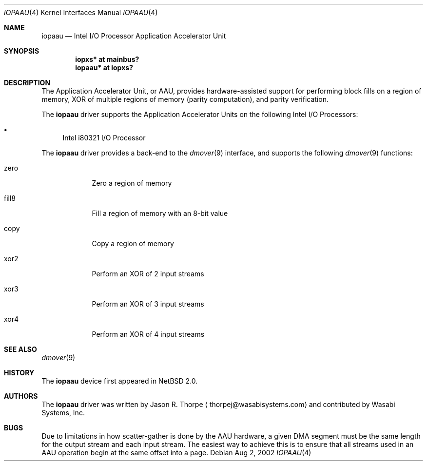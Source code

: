 .\"	$NetBSD: iopaau.4,v 1.1 2002/08/02 21:11:19 thorpej Exp $
.\"
.\" Copyright (c) 2002 Wasabi Systems, Inc.
.\" All rights reserved.
.\"
.\" Written by Jason R. Thorpe for Wasabi Systems, Inc.
.\"
.\" Redistribution and use in source and binary forms, with or without
.\" modification, are permitted provided that the following conditions
.\" are met:
.\" 1. Redistributions of source code must retain the above copyright
.\"    notice, this list of conditions and the following disclaimer.
.\" 2. Redistributions in binary form must reproduce the above copyright
.\"    notice, this list of conditions and the following disclaimer in the
.\"    documentation and/or other materials provided with the distribution.
.\" 3. All advertising materials mentioning features or use of this software
.\"    must display the following acknowledgement:
.\"	This product includes software developed for the NetBSD Project by
.\"	Wasabi Systems, Inc.
.\" 4. The name of Wasabi Systems, Inc. may not be used to endorse
.\"    or promote products derived from this software without specific prior
.\"    written permission.
.\"
.\" THIS SOFTWARE IS PROVIDED BY WASABI SYSTEMS, INC. ``AS IS'' AND
.\" ANY EXPRESS OR IMPLIED WARRANTIES, INCLUDING, BUT NOT LIMITED
.\" TO, THE IMPLIED WARRANTIES OF MERCHANTABILITY AND FITNESS FOR A PARTICULAR
.\" PURPOSE ARE DISCLAIMED.  IN NO EVENT SHALL WASABI SYSTEMS, INC
.\" BE LIABLE FOR ANY DIRECT, INDIRECT, INCIDENTAL, SPECIAL, EXEMPLARY, OR
.\" CONSEQUENTIAL DAMAGES (INCLUDING, BUT NOT LIMITED TO, PROCUREMENT OF
.\" SUBSTITUTE GOODS OR SERVICES; LOSS OF USE, DATA, OR PROFITS; OR BUSINESS
.\" INTERRUPTION) HOWEVER CAUSED AND ON ANY THEORY OF LIABILITY, WHETHER IN
.\" CONTRACT, STRICT LIABILITY, OR TORT (INCLUDING NEGLIGENCE OR OTHERWISE)
.\" ARISING IN ANY WAY OUT OF THE USE OF THIS SOFTWARE, EVEN IF ADVISED OF THE
.\" POSSIBILITY OF SUCH DAMAGE.
.\"
.Dd Aug 2, 2002
.Dt IOPAAU 4
.Os
.Sh NAME
.Nm iopaau
.Nd Intel I/O Processor Application Accelerator Unit
.Sh SYNOPSIS
.Cd iopxs* at mainbus?
.Cd iopaau* at iopxs?
.Sh DESCRIPTION
The Application Accelerator Unit, or AAU, provides hardware-assisted
support for performing block fills on a region of memory, XOR of
multiple regions of memory
.Pq parity computation ,
and parity verification.
.Pp
The
.Nm iopaau
driver supports the Application Accelerator Units on the following
Intel I/O Processors:
.Bl -bullet
.\" .It
.\" Intel i80312 Companion I/O
.\" .Pq IOP310
.It
Intel i80321 I/O Processor
.El
.Pp
The
.Nm iopaau
driver provides a back-end to the
.Xr dmover 9
interface, and supports the following
.Xr dmover 9
functions:
.Bl -tag -width "fill8XX"
.It zero
Zero a region of memory
.It fill8
Fill a region of memory with an 8-bit value
.It copy
Copy a region of memory
.It xor2
Perform an XOR of 2 input streams
.It xor3
Perform an XOR of 3 input streams
.It xor4
Perform an XOR of 4 input streams
.El
.Sh SEE ALSO
.Xr dmover 9
.Sh HISTORY
The
.Nm iopaau
device first appeared in
.Nx 2.0 .
.Sh AUTHORS
The
.Nm iopaau
driver was written by
.An Jason R. Thorpe
.Aq thorpej@wasabisystems.com
and contributed by Wasabi Systems, Inc.
.Sh BUGS
Due to limitations in how scatter-gather is done by the AAU hardware,
a given DMA segment must be the same length for the output stream and
each input stream.  The easiest way to achieve this is to ensure that
all streams used in an AAU operation begin at the same offset into a
page.
